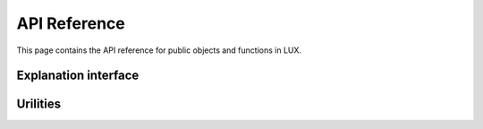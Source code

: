 API Reference
=============
This page contains the API reference for public objects and functions in LUX.


.. _explanation_api:

Explanation interface
-------------
.. autosummary::
    :toctree: generated/

    knac.knac.KnacSplits
    knac.knac.KnacMerges

.. _tree_api:


.. _utils_api:

Urilities
-------------
.. autosummary::
    :toctree: generated/

    knac_helpers.*


